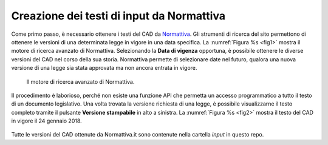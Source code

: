 Creazione dei testi di input da Normattiva
==========================================

Come primo passo, è necessario ottenere i testi del CAD da `Normattiva <http://www.normattiva.it>`_.
Gli strumenti di ricerca del sito permettono di ottenere le versioni di una determinata legge in vigore in una data specifica. La :numref:`Figura %s <fig1>` mostra il motore di ricerca avanzato di Normattiva. Selezionando la **Data di vigenza** opportuna, è possibile ottenere le diverse versioni del CAD nel corso della sua storia. Normattiva permette di selezionare date nel futuro, qualora una nuova versione di una legge sia stata approvata ma non ancora entrata in vigore. 

.. _fig1:

.. figure:: _img/1.png
   :scale: 50

   Il motore di ricerca avanzato di Normattiva.

   

Il procedimento è laborioso, perché non esiste una funzione API che permetta un accesso programmatico a tutto il testo di un documento legislativo. Una volta trovata la versione richiesta di una legge, è possibile visualizzarne il testo completo tramite il pulsante **Versione stampabile** in alto a sinistra. La :numref:`Figura %s <fig2>` mostra il testo del CAD in vigore il 24 gennaio 2018. 

.. _fig2:

.. figure:: _img/2.png
   :scale: 50

   


Tutte le versioni del CAD ottenute da Normattiva.it sono contenute nella cartella `input` in questo repo.
